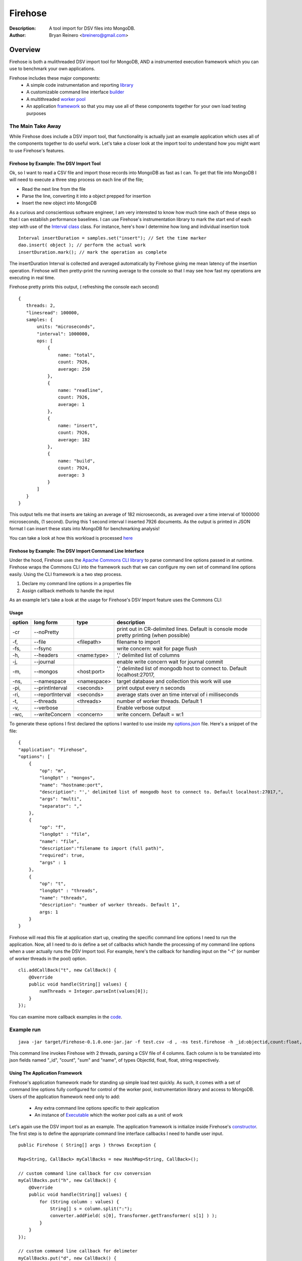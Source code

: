 ========
Firehose
========

:Description: A tool import for DSV files into MongoDB.
:Author: Bryan Reinero <breinero@gmail.com>

Overview 
========

Firehose is both a mulithreaded DSV import tool for MongoDB, AND a instrumented execution framework which you can use to benchmark your own applications.

Firehose includes these major components:
 - A simple code instrumentation and reporting `library <https://github.com/bryanreinero/Firehose/tree/master/src/main/java/com/bryanreinero/firehose/metrics>`_
 - A customizable command line interface `builder <https://github.com/bryanreinero/Firehose/tree/master/src/main/java/com/bryanreinero/firehose/cli>`_
 - A multithreaded `worker pool <https://github.com/bryanreinero/Firehose/blob/master/src/main/java/com/bryanreinero/util/WorkerPool.java>`_
 - An application `framework <https://github.com/bryanreinero/Firehose/blob/master/src/main/java/com/bryanreinero/util/Application.java>`_ so that you may use all of these components together for your own load testing purposes 

The Main Take Away
~~~~~~~~~~~~~~~~~~

While Firehose does include a DSV import tool, that functionality is actually just an example application which uses all of the components together to do useful work. Let's take a closer look at the import tool to understand how you might want to use Firehose's features.

Firehose by Example: The DSV Import Tool
----------------------------------------

Ok, so I want to read a CSV file and import those records into MongoDB as fast as I can. To get that file into MongoDB I will need to execute a three step process on each line of the file;

- Read the next line from the file
- Parse the line, converting it into a object prepped for insertion
- Insert the new object into MongoDB

As a curious and conscientious software engineer, I am very interested to know how much time each of these steps so that I can establish performance baselines. I can use Firehose's instrumentation library to mark the start end of each step with use of the `Interval class <https://github.com/bryanreinero/Firehose/blob/master/src/main/java/com/bryanreinero/firehose/Firehose.java#L76>`_ class. For instance, here's how I determine how long and individual insertion took

::

    Interval insertDuration = samples.set("insert"); // Set the time marker
    dao.insert( object ); // perform the actual work
    insertDuration.mark(); // mark the operation as complete

The insertDuration Interval is collected and averaged automatically by Firehose giving me mean latency of the insertion operation. Firehose will then pretty-print the running average to the console so that I may see how fast my operations are executing in real time.

Firehose pretty prints this output, ( refreshing the console each second)

::

 {
    threads: 2,
    "linesread": 100000,
    samples: {
        units: "microseconds",
        "interval": 1000000,
        ops: [
            {
                name: "total",
                count: 7926,
                average: 250
            },
            {
                name: "readline",
                count: 7926,
                average: 1
            },
            {
                name: "insert",
                count: 7926,
                average: 182
            },
            {
                name: "build",
                count: 7924,
                average: 3
            }
        ]
    }
 }

This output tells me that inserts are taking an average of 182 microseconds, as averaged over a time interval of 1000000 microseconds, (1 second). During this 1 second interval I inserted 7926 documents. As the output is printed in JSON format I can insert these stats into MongoDB for benchmarking analysis!

You can take a look at how this workload is processed `here <https://github.com/bryanreinero/Firehose/blob/master/src/main/java/com/bryanreinero/firehose/Firehose.java#L35>`_

Firehose by Example: The DSV Import Command Line Interface
----------------------------------------------------------

Under the hood, Firehose uses the `Apache Commons CLI library <http://commons.apache.org/proper/commons-cli/>`_ to parse command line options passed in at runtime. Firehose wraps the Commons CLI into the framework such that we can configure my own set of command line options easily. Using the CLI framework is a two step process.

1. Declare my command line options in a properties file
#. Assign callback methods to handle the input

As an example let's take a look at the usage for Firehose's DSV Import feature uses the Commons CLI:  

Usage
-----

.. list-table::
   :header-rows: 1
   :widths: 10,25,20,90

   * - **option**
     - **long form**
     - **type**
     - **description**
   * - -cr
     - --noPretty
     -        
     - print out in CR-delimited lines. Default is console mode pretty printing (when possible)
   * - -f,
     - --file 
     - <filepath>               
     - filename to import
   * - -fs,
     - --fsync 
     -                   
     - write concern: wait for page flush
   * - -h,
     - --headers 
     - <name:type>         
     - ',' delimited list of columns
   * - -j,
     - --journal
     -                
     - enable write concern wait for journal commit
   * - -m,
     - --mongos 
     - <host:port>           
     - ',' delimited list of mongodb host to connect to. Default localhost:27017,
   * - -ns,
     - --namespace 
     - <namespace>    
     - target database and collection this work will use
   * - -pi,
     - --printInterval  
     - <seconds>
     - print output every n seconds
   * - -ri,
     - --reportInterval
     - <seconds>        
     - average stats over an time interval of i milliseconds
   * - -t,
     - --threads 
     - <threads>         
     - number of worker threads. Default 1
   * - -v,
     - --verbose
     -            
     - Enable verbose output
   * - -wc,
     - --writeConcern 
     - <concern>   
     - write concern. Default = w:1

To generate these options I first declared the options I wanted to use inside my `options.json <https://github.com/bryanreinero/Firehose/blob/master/src/main/java/options.json>`_ file. Here's a snippet of the file:

::

    {
    "application": "Firehose",
    "options": [
        {
            "op": "m",
            "longOpt" : "mongos",
            "name": "hostname:port",
            "description": "',' delimited list of mongodb host to connect to. Default localhost:27017,",
            "args": "multi",
            "separator": ","
        },
        {
            "op": "f",
            "longOpt" : "file",
            "name": "file",
            "description":"filename to import (full path)",
            "required": true,
            "args" : 1
        },
        {
            "op": "t",
            "longOpt" : "threads",
            "name": "threads",
            "description": "number of worker threads. Default 1",
            args: 1
        }
    } 

Firehose will read this file at application start up, creating the specific command line options I need to run the application. Now, all I need to do is define a set of callbacks which handle the processing of my command line options when a user actually runs the DSV Import tool. For example, here's the callback for handling input on the "-t" (or number of worker threads in the pool) option.

::

        cli.addCallBack("t", new CallBack() {
            @Override
            public void handle(String[] values) {
                numThreads = Integer.parseInt(values[0]);
            }
        });

You can examine more callback examples in the `code <https://github.com/bryanreinero/Firehose/blob/master/src/main/java/com/bryanreinero/util/Application.java#L94>`_. 

Example run
~~~~~~~~~~~

::

 java -jar target/Firehose-0.1.0.one-jar.jar -f test.csv -d , -ns test.firehose -h _id:objectid,count:float,sum:float,name:string -t 2

This command line invokes Firehose with 2 threads, parsing a CSV file of 4 columns. Each column is to be translated into json fields named "_id", "count", "sum" and "name", of types ObjectId, float, float, string respectively.

Using The Application Framework
-------------------------------

Firehose's application framework made for standing up simple load test quickly. As such, it comes with a set of command line options fully configured for control of the worker pool, instrumentation library and access to MongoDB. Users of the application framework need only to add:

    - Any extra command line options specific to their application
    - An instance of `Executable <https://github.com/bryanreinero/Firehose/blob/master/src/main/java/com/bryanreinero/util/WorkerPool.java#L9>`_ which the worker pool calls as a unit of work 


Let's again use the DSV import tool as an example. The application framework is initialize inside Firehose's `constructor <https://github.com/bryanreinero/Firehose/blob/master/src/main/java/com/bryanreinero/firehose/Firehose.java#L30>`_. The first step is to define the appropriate command line interface callbacks I need to handle user input.

::

        public Firehose ( String[] args ) throws Exception {
        
        Map<String, CallBack> myCallBacks = new HashMap<String, CallBack>();
        
        // custom command line callback for csv conversion
        myCallBacks.put("h", new CallBack() {
            @Override
            public void handle(String[] values) {
                for (String column : values) {
                    String[] s = column.split(":");
                    converter.addField( s[0], Transformer.getTransformer( s[1] ) );
                }
            }
        });
        
        // custom command line callback for delimeter
        myCallBacks.put("d", new CallBack() {
            @Override
            public void handle(String[] values) {
                converter.setDelimiter( values[0] );
            }
        });

        // custom command line callback for delimeter
        myCallBacks.put("f", new CallBack() {
            @Override
            public void handle(String[] values) {
                filename  = values[0];
                try { 
                    br = new BufferedReader(new FileReader(filename));
                }catch (Exception e) {
                    e.printStackTrace();
                    System.exit(-1);
                }
            }
        });

Remember, the `Application <https://github.com/bryanreinero/Firehose/blob/master/src/main/java/com/bryanreinero/util/Application.java#L92>`_ class has already defined CLI callbacks for the worker pool, instrumentation engine and MongoDB driver. All I needed to add where the callbacks for the input file, value delimiter and column headers. I've defined these callbacks as a collection of anonymous functions which I pass to the Application class' constructor:

::

    worker = Application.ApplicationFactory.getApplication(this, args, myCallBacks);

The Application class' constructor takes 3 parameters
    1. A class which implements Executor
    #. A String array of the command line options
    #. A list of custom command line callbacks

Bingo. I'm ready to rock and roll. Notice that the 'this' in the first parameter refers to an instance of the Firehose class, which implements Executable. The overridden `execute() <https://github.com/bryanreinero/Firehose/blob/master/src/main/java/com/bryanreinero/firehose/Firehose.java#L76>`_ method is where all the work is done. 

Build and Quickly Test Firehose
-------------------------------

I've included a CSV file generator called RandomDSVGenerator so that you may test your build and see Firehose in action with minimal effort. Simply run the following commands from the the command line prompt.

::

 $ mvn package 
 $ java -cp target/Firehose-<VERSION>.jar com.bryanreinero.firehose.test.RandomDSVGenerator so that you may-n 10000
 $ java -jar target/Firehose-<VERSION>.one-jar.jar -f test.csv -d , -ns test.firehose -h _id:objectid,count.0:float,count.1:float,name:string -t 20

Why Firehose?
-------------

As a consultant, I often advise my clients to instrument their application code such that they have a baseline of performance metrics. Instrumenting Getting baselines are extremely useful both in identifying bottlenecks as well as understanding how much concurrency your application can handle, determine what latency is "normal" for the application and indicate when performance is deviating from those norms.

While most developers will acknowledge the value of instrumentation, few actually implement it. So to help them along, Firehose was designed with some basic instrumentation boiled right into it.

Dependencies
------------

Firehose is supported and somewhat tested on Java 1.7

Additional dependencies are:
    - `MongoDB Java Driver <http://docs.mongodb.org/ecosystem/drivers/java/>`_
    - `JUnit 4 <http://junit.org/>`_
    - `Apache Commons CLI 1.2 <http://commons.apache.org/proper/commons-cli/>`_

    
License
-------
Copyright (C) {2013}  {Bryan Reinero}

This program is free software; you can redistribute it and/or modify
it under the terms of the GNU General Public License as published by
the Free Software Foundation; either version 2 of the License, or
(at your option) any later version.

This program is distributed in the hope that it will be useful,
but WITHOUT ANY WARRANTY; without even the implied warranty of
MERCHANTABILITY or FITNESS FOR A PARTICULAR PURPOSE.  See the
GNU General Public License for more details.


Disclaimer
----------
This software is not supported by MongoDB, Inc. under any of their commercial support subscriptions or otherwise. Any usage of Firehose is at your own risk. Bug reports, feature requests and questions can be posted in the Issues section here on github.

To Do
-----
- Accept piped input from stdine
- Write Javadocs
- Accept json input
- Accept mongoexport formated csv's
- fix README formatting
